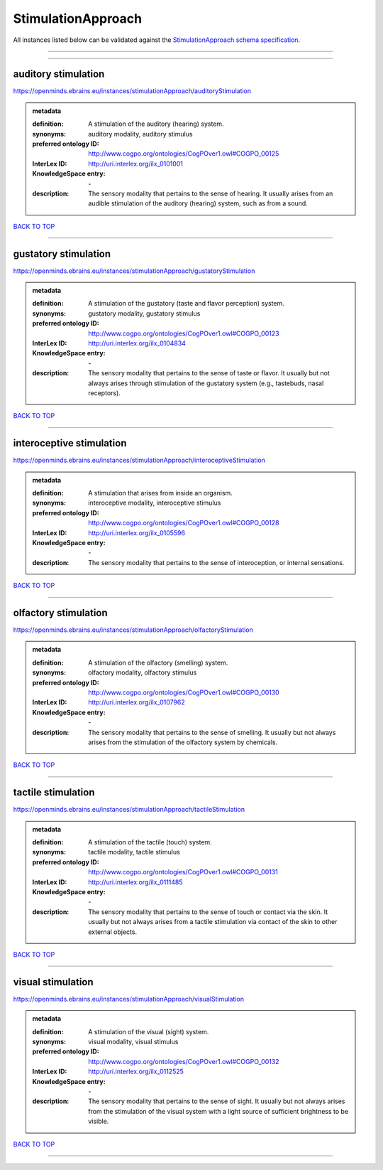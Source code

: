 ###################
StimulationApproach
###################

All instances listed below can be validated against the `StimulationApproach schema specification <https://openminds-documentation.readthedocs.io/en/latest/specifications/controlledTerms/stimulationApproach.html>`_.

------------

------------

auditory stimulation
--------------------

https://openminds.ebrains.eu/instances/stimulationApproach/auditoryStimulation

.. admonition:: metadata

   :definition: A stimulation of the auditory (hearing) system.
   :synonyms: auditory modality, auditory stimulus
   :preferred ontology ID: http://www.cogpo.org/ontologies/CogPOver1.owl#COGPO_00125
   :InterLex ID: http://uri.interlex.org/ilx_0101001
   :KnowledgeSpace entry: \-
   :description: The sensory modality that pertains to the sense of hearing. It usually arises from an audible stimulation of the auditory (hearing) system, such as from a sound.

`BACK TO TOP <stimulationApproach_>`_

------------

gustatory stimulation
---------------------

https://openminds.ebrains.eu/instances/stimulationApproach/gustatoryStimulation

.. admonition:: metadata

   :definition: A stimulation of the gustatory (taste and flavor perception) system.
   :synonyms: gustatory modality, gustatory stimulus
   :preferred ontology ID: http://www.cogpo.org/ontologies/CogPOver1.owl#COGPO_00123
   :InterLex ID: http://uri.interlex.org/ilx_0104834
   :KnowledgeSpace entry: \-
   :description: The sensory modality that pertains to the sense of taste or flavor. It usually but not always arises through stimulation of the gustatory system (e.g., tastebuds, nasal receptors).

`BACK TO TOP <stimulationApproach_>`_

------------

interoceptive stimulation
-------------------------

https://openminds.ebrains.eu/instances/stimulationApproach/interoceptiveStimulation

.. admonition:: metadata

   :definition: A stimulation that arises from inside an organism.
   :synonyms: interoceptive modality, interoceptive stimulus
   :preferred ontology ID: http://www.cogpo.org/ontologies/CogPOver1.owl#COGPO_00128
   :InterLex ID: http://uri.interlex.org/ilx_0105596
   :KnowledgeSpace entry: \-
   :description: The sensory modality that pertains to the sense of interoception, or internal sensations.

`BACK TO TOP <stimulationApproach_>`_

------------

olfactory stimulation
---------------------

https://openminds.ebrains.eu/instances/stimulationApproach/olfactoryStimulation

.. admonition:: metadata

   :definition: A stimulation of the olfactory (smelling) system.
   :synonyms: olfactory modality, olfactory stimulus
   :preferred ontology ID: http://www.cogpo.org/ontologies/CogPOver1.owl#COGPO_00130
   :InterLex ID: http://uri.interlex.org/ilx_0107962
   :KnowledgeSpace entry: \-
   :description: The sensory modality that pertains to the sense of smelling. It usually but not always arises from the stimulation of the olfactory system by chemicals.

`BACK TO TOP <stimulationApproach_>`_

------------

tactile stimulation
-------------------

https://openminds.ebrains.eu/instances/stimulationApproach/tactileStimulation

.. admonition:: metadata

   :definition: A stimulation of the tactile (touch) system.
   :synonyms: tactile modality, tactile stimulus
   :preferred ontology ID: http://www.cogpo.org/ontologies/CogPOver1.owl#COGPO_00131
   :InterLex ID: http://uri.interlex.org/ilx_0111485
   :KnowledgeSpace entry: \-
   :description: The sensory modality that pertains to the sense of touch or contact via the skin. It usually but not always arises from a tactile stimulation via contact of the skin to other external objects.

`BACK TO TOP <stimulationApproach_>`_

------------

visual stimulation
------------------

https://openminds.ebrains.eu/instances/stimulationApproach/visualStimulation

.. admonition:: metadata

   :definition: A stimulation of the visual (sight) system.
   :synonyms: visual modality, visual stimulus
   :preferred ontology ID: http://www.cogpo.org/ontologies/CogPOver1.owl#COGPO_00132
   :InterLex ID: http://uri.interlex.org/ilx_0112525
   :KnowledgeSpace entry: \-
   :description: The sensory modality that pertains to the sense of sight. It usually but not always arises from the stimulation of the visual system with a light source of sufficient brightness to be visible.

`BACK TO TOP <stimulationApproach_>`_

------------

